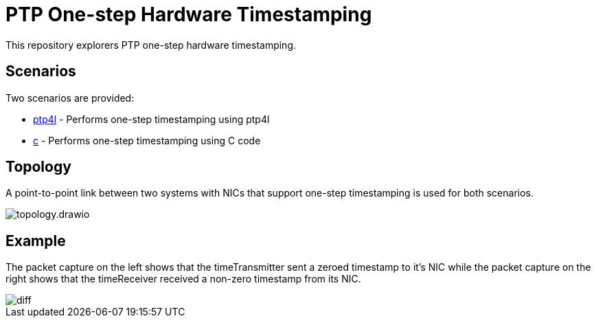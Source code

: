 = PTP One-step Hardware Timestamping
:imagesdir: images

This repository explorers PTP one-step hardware timestamping.

== Scenarios

Two scenarios are provided:

* link:ptp4l/README.adoc[ptp4l] - Performs one-step timestamping using ptp4l
* link:c/README.adoc[c] - Performs one-step timestamping using C code

== Topology

A point-to-point link between two systems with NICs that support one-step timestamping is used for both scenarios.

image::topology.drawio.svg[]

== Example

The packet capture on the left shows that the timeTransmitter sent a zeroed timestamp to it's NIC while the packet capture on the right shows that the timeReceiver received a non-zero timestamp from its NIC.

image::diff.png[]
